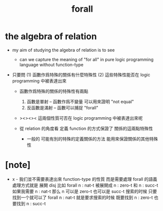 #+title: forall

* the algebra of relation

  - my aim of studying the algebra of relation
    is to see

    - can we capture the meaning of "for all"
      in pure logic programming language
      without function-type

  - 只要問
    (1) 函數作爲特殊的關係有什麼特殊性
    (2) 這些特殊性能否在 logic programming 中被表達出來

    - 函數作爲特殊的關係的特殊性有兩點
      1. 函數是單射 -- 函數作爲不變量 可以用來證明 "not equal"
      2. 反函數是滿射 -- 函數可以捕捉 "forall"

    - ><><><
      這兩個性質可否在 logic programming 中被表達出來呢

    - 從 relation 的角度看
      定義 function 的方式保證了 關係的這兩點特殊性

      - 一般的
        可能有別的特殊的定義關係的方法
        能用來保證關係的其他特殊性

* [note]

  - x -
    我们並不需要表達出來 function-type 的性質
    而是需要處理 forall 的語義
    處理方式就是 展開 disj
    比如 forall n : nat-t
    被展開成 n : zero-t 和 n : succ-t
    如果我需要 n : nat-t 那么 n 可以是 zero-t 也可以是 succ-t
    搜索的时候 只要找到一个就可以了
    forall n : nat-t 就是要求搜索的时候
    既要找到 n : zero-t 也要找到 n : succ-t
